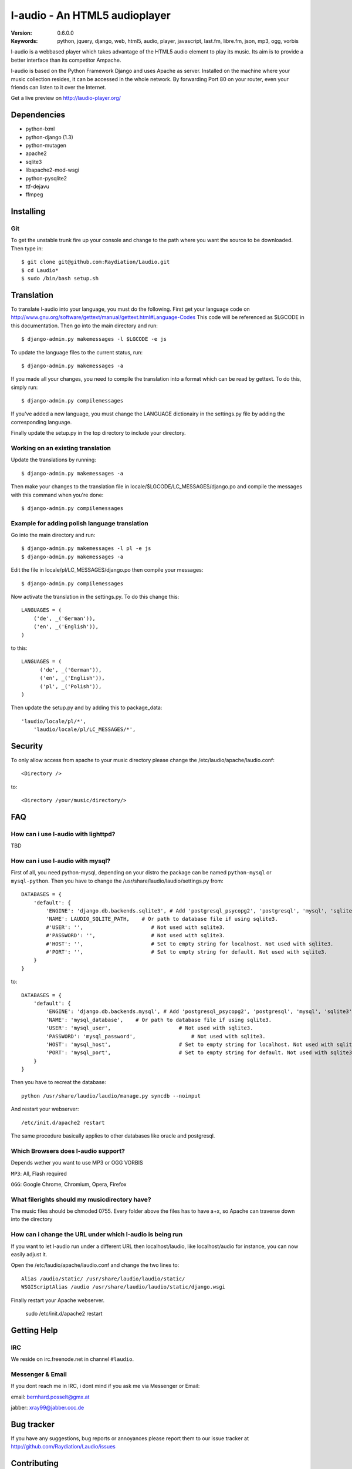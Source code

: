 ===============================
 l-audio - An HTML5 audioplayer
===============================

.. image::  https://dl.dropbox.com/u/15205713/screenshot_v05_small.png

:Version: 0.6.0.0
:Keywords: python, jquery, django, web, html5, audio, player, javascript, last.fm, libre.fm, json, mp3, ogg, vorbis

l-audio is a webbased player which takes advantage of the HTML5 audio element to 
play its music. Its aim is to provide a better interface than its competitor
Ampache.

l-audio is based on the Python Framework Django and uses Apache as server.
Installed on the machine where your music collection resides, it can be accessed
in the whole network. By forwarding Port 80 on your router,
even your friends can listen to it over the Internet.

Get a live preview on http://laudio-player.org/

Dependencies
============
* python-lxml 
* python-django (1.3)
* python-mutagen 
* apache2 
* sqlite3 
* libapache2-mod-wsgi 
* python-pysqlite2 
* ttf-dejavu
* ffmpeg

Installing 
==========

Git
---
To get the unstable trunk fire up your console and change to the path where you
want the source to be downloaded. Then type in::

    $ git clone git@github.com:Raydiation/Laudio.git
    $ cd Laudio*
    $ sudo /bin/bash setup.sh


Translation
===========
To translate l-audio into your language, you must do the following. First
get your language code on http://www.gnu.org/software/gettext/manual/gettext.html#Language-Codes
This code will be referenced as $LGCODE in this documentation. Then go
into the main directory and run::

    $ django-admin.py makemessages -l $LGCODE -e js
    
To update the language files to the current status, run::

    $ django-admin.py makemessages -a

If you made all your changes, you need to compile the translation into a
format which can be read by gettext. To do this, simply run::

    $ django-admin.py compilemessages
    
If you've added a new language, you must change the LANGUAGE dictionairy
in the settings.py file by adding the corresponding language.

Finally update the setup.py in the top directory to include your directory.

Working on an existing translation
----------------------------------
Update the translations by running::

    $ django-admin.py makemessages -a

Then make your changes to the translation file in locale/$LGCODE/LC_MESSAGES/django.po
and compile the messages with this command when you're done::

    $ django-admin.py compilemessages

Example for adding polish language translation
----------------------------------------------
Go into the main directory and run::

    $ django-admin.py makemessages -l pl -e js
    $ django-admin.py makemessages -a
    
Edit the file in locale/pl/LC_MESSAGES/django.po then compile your messages::

    $ django-admin.py compilemessages


Now activate the translation in the settings.py. To do this change this::

    LANGUAGES = (
        ('de', _('German')),
        ('en', _('English')),
    )

to this::

    LANGUAGES = (
          ('de', _('German')),
          ('en', _('English')),
          ('pl', _('Polish')),
    )
    
Then update the setup.py and by adding this to package_data::

    'laudio/locale/pl/*',
        'laudio/locale/pl/LC_MESSAGES/*',
        

Security
========
To only allow access from apache to your music directory please change the 
/etc/laudio/apache/laudio.conf::
    
    <Directory />

to::
    
    <Directory /your/music/directory/>



FAQ
===

How can i use l-audio with lighttpd?
------------------------------------
TBD

How can i use l-audio with mysql?
---------------------------------
First of all, you need python-mysql, depending on your distro the package can
be named ``python-mysql`` or ``mysql-python``. Then you have to change the 
/usr/share/laudio/laudio/settings.py from::

    DATABASES = {
        'default': {
            'ENGINE': 'django.db.backends.sqlite3', # Add 'postgresql_psycopg2', 'postgresql', 'mysql', 'sqlite3' or 'oracle'.
            'NAME': LAUDIO_SQLITE_PATH,    # Or path to database file if using sqlite3.
            #'USER': '',                      # Not used with sqlite3.
            #'PASSWORD': '',                  # Not used with sqlite3.
            #'HOST': '',                      # Set to empty string for localhost. Not used with sqlite3.
            #'PORT': '',                      # Set to empty string for default. Not used with sqlite3.  
        }
    }

to::

    DATABASES = {
        'default': {
            'ENGINE': 'django.db.backends.mysql', # Add 'postgresql_psycopg2', 'postgresql', 'mysql', 'sqlite3' or 'oracle'.
            'NAME': 'mysql_database',    # Or path to database file if using sqlite3.
            'USER': 'mysql_user',                      # Not used with sqlite3.
            'PASSWORD': 'mysql_password',                  # Not used with sqlite3.
            'HOST': 'mysql_host',                      # Set to empty string for localhost. Not used with sqlite3.
            'PORT': 'mysql_port',                      # Set to empty string for default. Not used with sqlite3.  
        }
    }
    
Then you have to recreat the database::

    python /usr/share/laudio/laudio/manage.py syncdb --noinput
    
And restart your webserver::

    /etc/init.d/apache2 restart

The same procedure basically applies to other databases like oracle and postgresql.

Which Browsers does l-audio support?
-----------------------------------
Depends wether you want to use MP3 or OGG VORBIS

``MP3``: All, Flash required

``OGG``: Google Chrome, Chromium, Opera, Firefox


What filerights should my musicdirectory have?
----------------------------------------------
The music files should be chmoded 0755. Every folder above the files has
to have a+x, so Apache can traverse down into the directory


How can i change the URL under which l-audio is being run
--------------------------------------------------------
If you want to let l-audio run under a different URL then localhost/laudio, like
localhost/audio for instance, you can now easily adjust it.

Open the /etc/laudio/apache/laudio.conf and change the two lines to::

    Alias /audio/static/ /usr/share/laudio/laudio/static/
    WSGIScriptAlias /audio /usr/share/laudio/laudio/static/django.wsgi

Finally restart your Apache webserver.

    sudo /etc/init.d/apache2 restart



Getting Help
============

IRC
---

We reside on irc.freenode.net in channel ``#laudio``.

Messenger & Email
-----------------

If you dont reach me in IRC, i dont mind if you ask me via Messenger or Email:

email: bernhard.posselt@gmx.at

jabber: xray99@jabber.ccc.de

Bug tracker
===========

If you have any suggestions, bug reports or annoyances please report them
to our issue tracker at http://github.com/Raydiation/Laudio/issues

Contributing
============

To contribute send a mail to: bernhard.posselt@gmx.at or join the channel
on Freenode

License
=======

This software is licensed under the ``GPLv3``. See the ``COPYING``
file in the top directory for the full license text.


